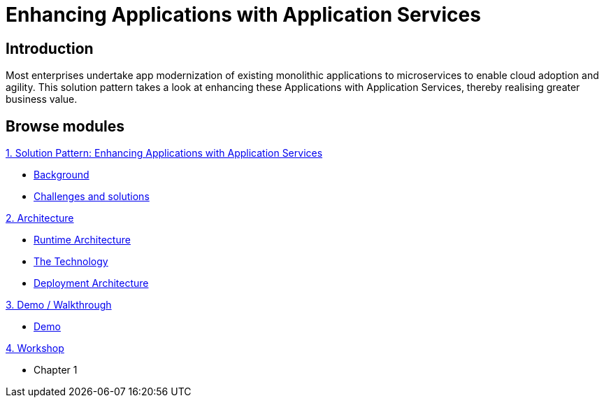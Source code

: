 = Enhancing Applications with Application Services

:page-layout: home
:!sectids:

[.text-center.strong]
== Introduction
Most enterprises undertake app modernization of existing monolithic applications to microservices to enable cloud adoption and agility. This solution pattern takes a look at enhancing these Applications with Application Services, thereby realising greater business value.

[.tiles.browse]
== Browse modules

[.tile]
.xref:01-pattern.adoc[1. Solution Pattern: Enhancing Applications with Application Services]
* xref:01-pattern.adoc#background[Background]
* xref:01-pattern.adoc#challenges[Challenges and solutions]

[.tile]
.xref:02-architecture.adoc[2. Architecture]
* xref:02-architecture.adoc#runtimearchitecture[Runtime Architecture]
* xref:02-architecture.adoc#technology[The Technology]
* xref:02-architecture.adoc#deploymentarchitecture[Deployment Architecture]


[.tile]
.xref:03-demo.adoc[3. Demo / Walkthrough]
* xref:03-demo.adoc#demo[Demo]

[.tile]
.xref:04-workshop.adoc[4. Workshop]
* Chapter 1
